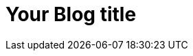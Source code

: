 = Your Blog title
//See https://hubpress.gitbooks.io/hubpress-knowledgebase/content/ for information about the parameters.

:hp-image: /covers/cover.png
:published_at: 2019-01-31
:hp-tags: HubPress, Blog, Open_Source,
:hp-alt-title: My English Title


